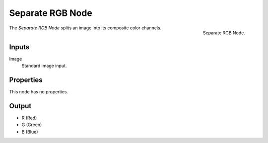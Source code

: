 .. index:: Geometry Nodes; Separate RGB

*****************
Separate RGB Node
*****************

.. figure:: /images/modeling_geometry-nodes_color_separate-rgb_node.png
   :align: right

   Separate RGB Node.

The *Separate RGB Node* splits an image into its composite color channels.


Inputs
======

Image
   Standard image input.


Properties
==========

This node has no properties.


Output
======

- R (Red)
- G (Green)
- B (Blue)
